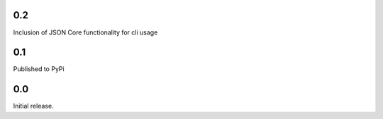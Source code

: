 0.2
-----------------------
Inclusion of JSON Core functionality for cli usage

0.1
-----------------------
Published to PyPi

0.0
-----------------------
Initial release.
